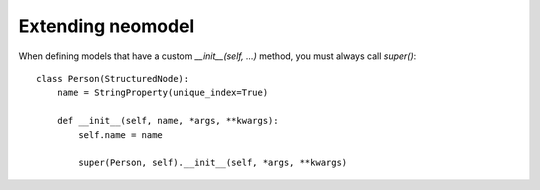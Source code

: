 ==================
Extending neomodel
==================

When defining models that have a custom `__init__(self, ...)` method, you must always call `super()`::

    class Person(StructuredNode):
        name = StringProperty(unique_index=True)

        def __init__(self, name, *args, **kwargs):
            self.name = name

            super(Person, self).__init__(self, *args, **kwargs)
